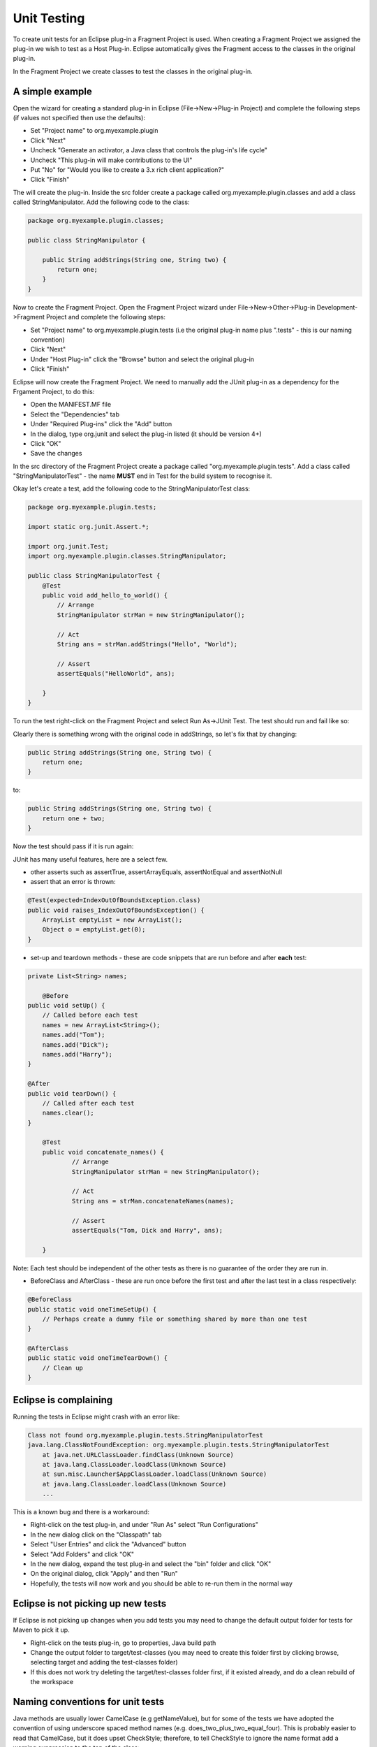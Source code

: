 ============
Unit Testing
============

To create unit tests for an Eclipse plug-in a Fragment Project is used. When creating a Fragment Project we assigned the plug-in we wish to test as a Host Plug-in.
Eclipse automatically gives the Fragment access to the classes in the original plug-in.

In the Fragment Project we create classes to test the classes in the original plug-in.

A simple example
----------------

Open the wizard for creating a standard plug-in in Eclipse (File->New->Plug-in Project) and complete the following steps (if values not specified then use the defaults):

* Set "Project name" to org.myexample.plugin
* Click "Next"
* Uncheck "Generate an activator, a Java class that controls the plug-in's life cycle"
* Uncheck "This plug-in will make contributions to the UI"
* Put "No" for "Would you like to create a 3.x rich client application?"
* Click "Finish"

The will create the plug-in. Inside the src folder create a package called org.myexample.plugin.classes and add a class called StringManipulator.
Add the following code to the class:

.. code::

    package org.myexample.plugin.classes;

    public class StringManipulator {
        
        public String addStrings(String one, String two) {
            return one;
        }
    }
    
Now to create the Fragment Project. Open the Fragment Project wizard under File->New->Other->Plug-in Development->Fragment Project and complete the following steps:

* Set "Project name" to org.myexample.plugin.tests (i.e the original plug-in name plus ".tests" - this is our naming convention)
* Click "Next"
* Under "Host Plug-in" click the "Browse" button and select the original plug-in
* Click "Finish"

Eclipse will now create the Fragment Project. We need to manually add the JUnit plug-in as a dependency for the Frgament Project, to do this:

* Open the MANIFEST.MF file
* Select the "Dependencies" tab
* Under "Required Plug-ins" click the "Add" button
* In the dialog, type org.junit and select the plug-in listed (it should be version 4+)
* Click "OK"
* Save the changes

In the src directory of the Fragment Project create a package called "org.myexample.plugin.tests". 
Add a class called "StringManipulatorTest" - the name **MUST** end in Test for the build system to recognise it.

Okay let's create a test, add the following code to the StringManipulatorTest class:

.. code::

    package org.myexample.plugin.tests;

    import static org.junit.Assert.*;

    import org.junit.Test;
    import org.myexample.plugin.classes.StringManipulator;

    public class StringManipulatorTest {
        @Test
        public void add_hello_to_world() {
            // Arrange
            StringManipulator strMan = new StringManipulator();

            // Act
            String ans = strMan.addStrings("Hello", "World");

            // Assert
            assertEquals("HelloWorld", ans);

        }
    }
    
To run the test right-click on the Fragment Project and select Run As->JUnit Test. The test should run and fail like so:

.. image:: images/an_introduction_to_unit_testing/failed_test.png
    :height: 239
    :width: 1204
    :scale: 85 %
    :align: center
    
Clearly there is something wrong with the original code in addStrings, so let's fix that by changing:

.. code::

    public String addStrings(String one, String two) {
        return one;
    }

to:

.. code::

    public String addStrings(String one, String two) {
        return one + two;
    }

Now the test should pass if it is run again:

.. image:: images/an_introduction_to_unit_testing/passed_test.png
    :height: 236
    :width: 1204
    :scale: 85 %
    :align: center
    
JUnit has many useful features, here are a select few.

* other asserts such as assertTrue, assertArrayEquals,  assertNotEqual and assertNotNull

* assert that an error is thrown:

.. code::

    @Test(expected=IndexOutOfBoundsException.class)
    public void raises_IndexOutOfBoundsException() {
        ArrayList emptyList = new ArrayList();
        Object o = emptyList.get(0);
    }

* set-up and teardown methods - these are code snippets that are run before and after **each** test:

.. code::

    private List<String> names;
	
	@Before
    public void setUp() {
        // Called before each test
        names = new ArrayList<String>();
        names.add("Tom");
        names.add("Dick");
        names.add("Harry");
    }

    @After
    public void tearDown() {
        // Called after each test
        names.clear();
    }
    
	@Test
	public void concatenate_names() {
		// Arrange
		StringManipulator strMan = new StringManipulator();

		// Act
		String ans = strMan.concatenateNames(names);

		// Assert
		assertEquals("Tom, Dick and Harry", ans);

	}
    
Note: Each test should be independent of the other tests as there is no guarantee of the order they are run in.

* BeforeClass and AfterClass - these are run once before the first test and after the last test in a class respectively:

.. code::

    @BeforeClass
    public static void oneTimeSetUp() {
        // Perhaps create a dummy file or something shared by more than one test
    }

    @AfterClass
    public static void oneTimeTearDown() {
        // Clean up
    }
    
Eclipse is complaining
----------------------

Running the tests in Eclipse might crash with an error like:

.. code::

    Class not found org.myexample.plugin.tests.StringManipulatorTest
    java.lang.ClassNotFoundException: org.myexample.plugin.tests.StringManipulatorTest
        at java.net.URLClassLoader.findClass(Unknown Source)
        at java.lang.ClassLoader.loadClass(Unknown Source)
        at sun.misc.Launcher$AppClassLoader.loadClass(Unknown Source)
        at java.lang.ClassLoader.loadClass(Unknown Source)
        ...

This is a known bug and there is a workaround:

* Right-click on the test plug-in, and under "Run As" select "Run Configurations"
* In the new dialog click on the "Classpath" tab
* Select "User Entries" and click the "Advanced" button
* Select "Add Folders" and click "OK"
* In the new dialog, expand the test plug-in and select the "bin" folder and click "OK"
* On the original dialog, click "Apply" and then "Run"
* Hopefully, the tests will now work and you should be able to re-run them in the normal way

Eclipse is not picking up new tests
-----------------------------------

If Eclipse is not picking up changes when you add tests you may need to change the default output folder for tests for Maven to pick it up.

* Right-click on the tests plug-in, go to properties, Java build path
* Change the output folder to target/test-classes (you may need to create this folder first by clicking browse, selecting target and adding the test-classes folder)
* If this does not work try deleting the target/test-classes folder first, if it existed already, and do a clean rebuild of the workspace
    
Naming conventions for unit tests
---------------------------------

Java methods are usually lower CamelCase (e.g getNameValue), but for some of the tests we have adopted the convention of using underscore spaced method names (e.g. does_two_plus_two_equal_four).
This is probably easier to read that CamelCase, but it does upset CheckStyle; therefore, to tell CheckStyle to ignore the name format add a warning suppression to the top of the class:

.. code::

    @SuppressWarnings({ "checkstyle:magicnumber", "checkstyle:methodname" })
    public class StringManipulatorTest {
    
It may be worth adding the magic-number suppression too depending on the type of tests.

The basic naming guideline is for the test name to explain what it is doing and perhaps what it expects, for example: invalid_user_name_throws_exception or getting_user_returns_user.
Where possible don't include the method being tested name in the test name as that could change over time.

Mockito
-------

Mockito is a framework for creating mock objects that can be substituted for real objects to make testing easier and more specific.
For example: writing tests that don't rely on a database, file or network connection being present.

Like JUnit is can be used inside a Fragment Project after the dependency is added (org.mockito).
   
An example of using Mockito would be to mock a database wrapper so that a real database is not required:

.. code::

    @Test
	public void get_row_data() {
		// Arrange
		// Create a mock database wrapper as we are not testing that
		DatabaseWrapper wrapper = mock(DatabaseWrapper.class);
		
		// Create a mock "response"
		List<String> data = new ArrayList<String>();
		data.add("John");
		data.add("Smith");
		data.add("01/01/1955");
		when(wrapper.getRowData(0)).thenReturn(data);   // This is the key line
		
		// This is the object we are really testing
		DataHolder dataHolder = new DataHolder(wrapper);
		
		// Act
		List<String> ans = dataHolder.getFirstRow();
		
		// Assert
		assertEquals(data, ans);
    }

For more detail on Mockito see the using_mockito_for_testing_in_ibex document.

Code coverage
-------------

It is useful to see what parts of a plug-in's code are used or not used by the unit tests. 
If a piece of code is not used by the unit tests then that may mean that an extra test is required

Unit test code coverage can be examined inside Eclipse using EclEmma which can be installed via the Eclipse Marketplace (under the "Help" menu).
Once EclEmma is installed the coverage of the unit tests can be examined. Right-click on the test project and select Coverage As->JUnit Test.
This will run the tests and calculate the coverage, the results should look something like this:

.. image:: images/an_introduction_to_unit_testing/coverage_result.png
    :height: 697
    :width: 910
    :scale: 85 %
    :align: center
    
From the results it can be seen that 63.2% of the StringManipulator code is used by the unit tests. 
The code that isn't used is highlighted in red - for this example we can see that we need to write a test that tests the reverseString method.
